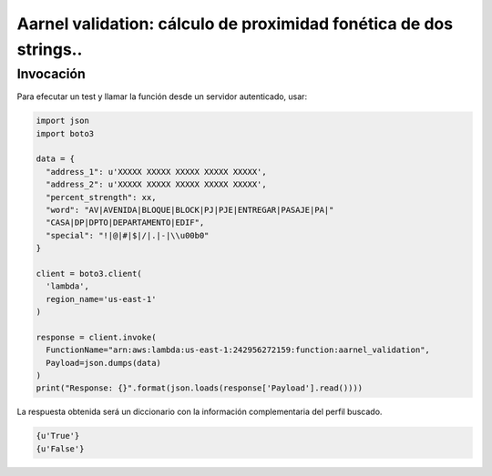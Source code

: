 ======================================================================
Aarnel validation: cálculo de proximidad fonética de dos strings..
======================================================================

-------------------------------
Invocación
-------------------------------
Para efecutar un test y llamar la función desde un servidor autenticado, usar:

.. code-block :: python

  import json
  import boto3

  data = {
    "address_1": u'XXXXX XXXXX XXXXX XXXXX XXXXX',
    "address_2": u'XXXXX XXXXX XXXXX XXXXX XXXXX',
    "percent_strength": xx,
    "word": "AV|AVENIDA|BLOQUE|BLOCK|PJ|PJE|ENTREGAR|PASAJE|PA|"
    "CASA|DP|DPTO|DEPARTAMENTO|EDIF",
    "special": "!|@|#|$|/|.|-|\\u00b0"
  }

  client = boto3.client(
    'lambda',
    region_name='us-east-1'
  )

  response = client.invoke(
    FunctionName="arn:aws:lambda:us-east-1:242956272159:function:aarnel_validation",
    Payload=json.dumps(data)
  )
  print("Response: {}".format(json.loads(response['Payload'].read())))


La respuesta obtenida será un diccionario con la información complementaria del perfil buscado.

.. code-block :: python

  {u'True'}
  {u'False'}
